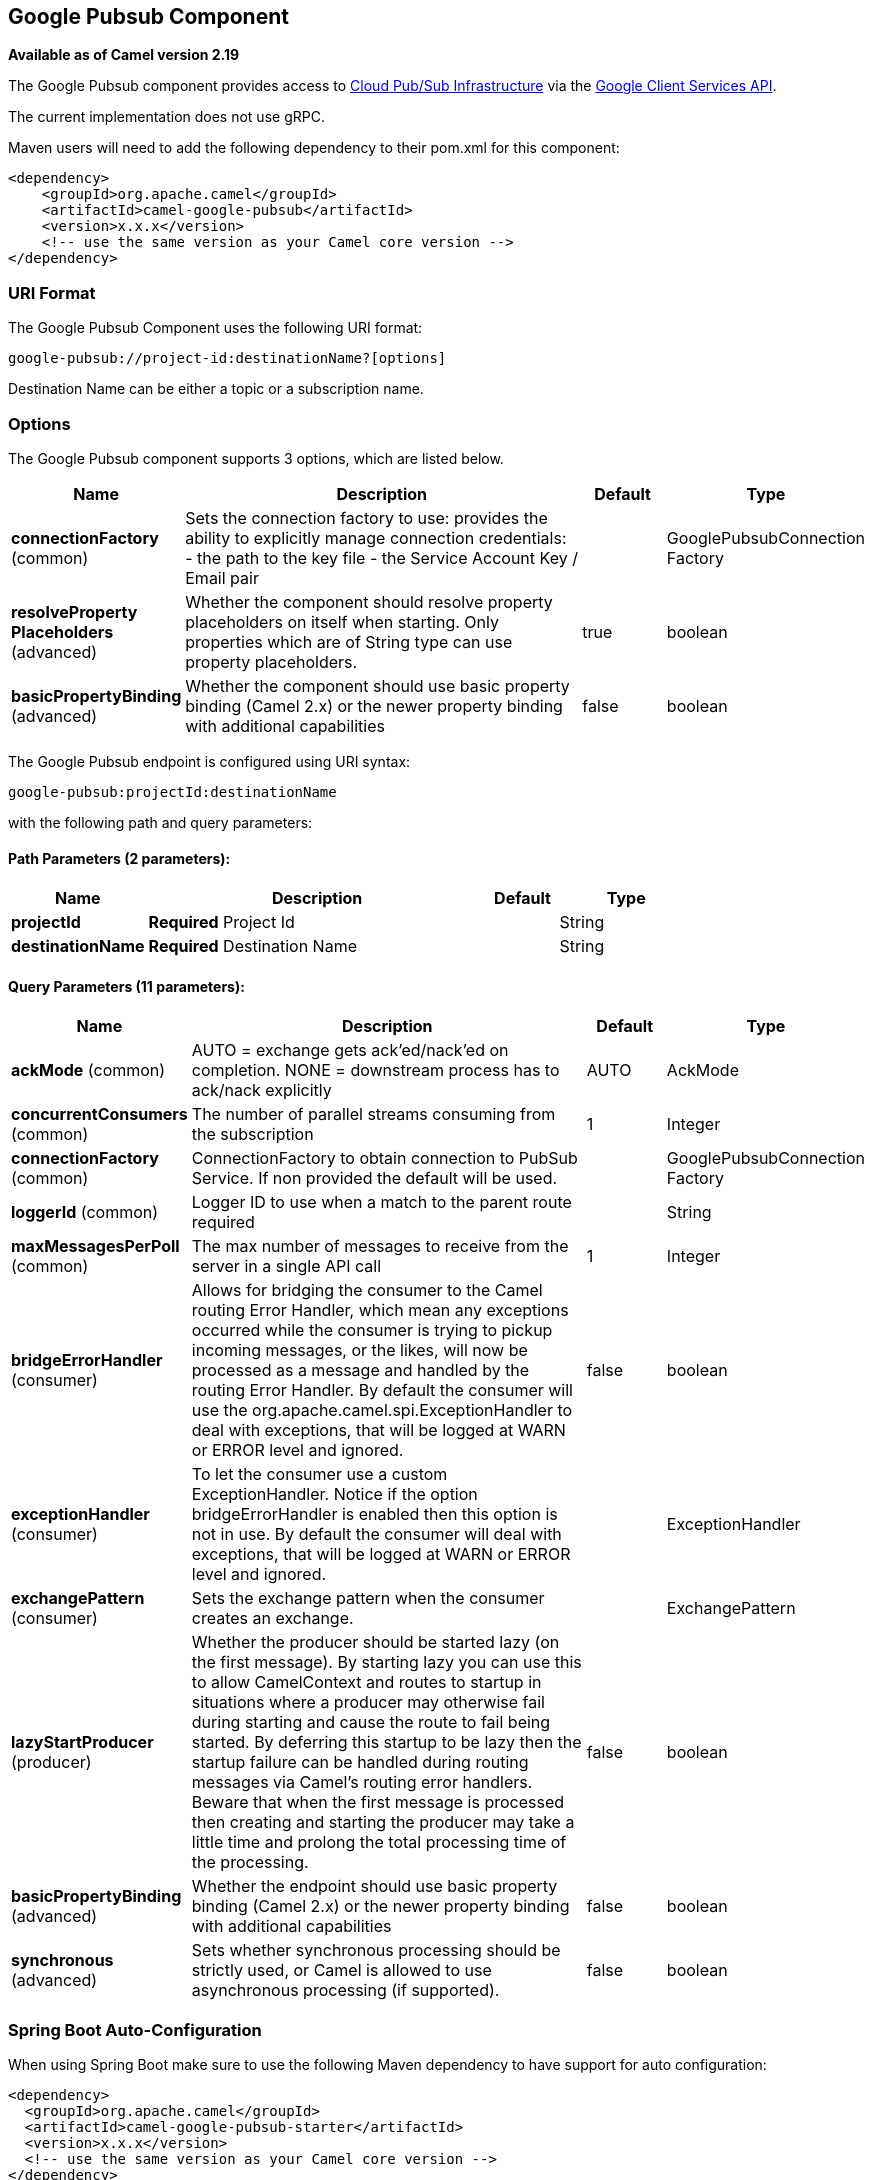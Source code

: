 [[google-pubsub-component]]
== Google Pubsub Component

*Available as of Camel version 2.19*

The Google Pubsub component provides access
to https://cloud.google.com/pubsub/[Cloud Pub/Sub Infrastructure] via
the https://cloud.google.com/apis/docs/client-libraries-explained[Google Client Services API].

The current implementation does not use gRPC.

Maven users will need to add the following dependency to their pom.xml
for this component:

------------------------------------------------------
<dependency>
    <groupId>org.apache.camel</groupId>
    <artifactId>camel-google-pubsub</artifactId>
    <version>x.x.x</version>
    <!-- use the same version as your Camel core version -->
</dependency>

------------------------------------------------------

=== URI Format

The Google Pubsub Component uses the following URI format:

----
google-pubsub://project-id:destinationName?[options]
----

Destination Name can be either a topic or a subscription name.

=== Options

// component options: START
The Google Pubsub component supports 3 options, which are listed below.



[width="100%",cols="2,5,^1,2",options="header"]
|===
| Name | Description | Default | Type
| *connectionFactory* (common) | Sets the connection factory to use: provides the ability to explicitly manage connection credentials: - the path to the key file - the Service Account Key / Email pair |  | GooglePubsubConnection Factory
| *resolveProperty Placeholders* (advanced) | Whether the component should resolve property placeholders on itself when starting. Only properties which are of String type can use property placeholders. | true | boolean
| *basicPropertyBinding* (advanced) | Whether the component should use basic property binding (Camel 2.x) or the newer property binding with additional capabilities | false | boolean
|===
// component options: END

// endpoint options: START
The Google Pubsub endpoint is configured using URI syntax:

----
google-pubsub:projectId:destinationName
----

with the following path and query parameters:

==== Path Parameters (2 parameters):


[width="100%",cols="2,5,^1,2",options="header"]
|===
| Name | Description | Default | Type
| *projectId* | *Required* Project Id |  | String
| *destinationName* | *Required* Destination Name |  | String
|===


==== Query Parameters (11 parameters):


[width="100%",cols="2,5,^1,2",options="header"]
|===
| Name | Description | Default | Type
| *ackMode* (common) | AUTO = exchange gets ack'ed/nack'ed on completion. NONE = downstream process has to ack/nack explicitly | AUTO | AckMode
| *concurrentConsumers* (common) | The number of parallel streams consuming from the subscription | 1 | Integer
| *connectionFactory* (common) | ConnectionFactory to obtain connection to PubSub Service. If non provided the default will be used. |  | GooglePubsubConnection Factory
| *loggerId* (common) | Logger ID to use when a match to the parent route required |  | String
| *maxMessagesPerPoll* (common) | The max number of messages to receive from the server in a single API call | 1 | Integer
| *bridgeErrorHandler* (consumer) | Allows for bridging the consumer to the Camel routing Error Handler, which mean any exceptions occurred while the consumer is trying to pickup incoming messages, or the likes, will now be processed as a message and handled by the routing Error Handler. By default the consumer will use the org.apache.camel.spi.ExceptionHandler to deal with exceptions, that will be logged at WARN or ERROR level and ignored. | false | boolean
| *exceptionHandler* (consumer) | To let the consumer use a custom ExceptionHandler. Notice if the option bridgeErrorHandler is enabled then this option is not in use. By default the consumer will deal with exceptions, that will be logged at WARN or ERROR level and ignored. |  | ExceptionHandler
| *exchangePattern* (consumer) | Sets the exchange pattern when the consumer creates an exchange. |  | ExchangePattern
| *lazyStartProducer* (producer) | Whether the producer should be started lazy (on the first message). By starting lazy you can use this to allow CamelContext and routes to startup in situations where a producer may otherwise fail during starting and cause the route to fail being started. By deferring this startup to be lazy then the startup failure can be handled during routing messages via Camel's routing error handlers. Beware that when the first message is processed then creating and starting the producer may take a little time and prolong the total processing time of the processing. | false | boolean
| *basicPropertyBinding* (advanced) | Whether the endpoint should use basic property binding (Camel 2.x) or the newer property binding with additional capabilities | false | boolean
| *synchronous* (advanced) | Sets whether synchronous processing should be strictly used, or Camel is allowed to use asynchronous processing (if supported). | false | boolean
|===
// endpoint options: END
// spring-boot-auto-configure options: START
=== Spring Boot Auto-Configuration

When using Spring Boot make sure to use the following Maven dependency to have support for auto configuration:

[source,xml]
----
<dependency>
  <groupId>org.apache.camel</groupId>
  <artifactId>camel-google-pubsub-starter</artifactId>
  <version>x.x.x</version>
  <!-- use the same version as your Camel core version -->
</dependency>
----


The component supports 7 options, which are listed below.



[width="100%",cols="2,5,^1,2",options="header"]
|===
| Name | Description | Default | Type
| *camel.component.google-pubsub.basic-property-binding* | Whether the component should use basic property binding (Camel 2.x) or the newer property binding with additional capabilities | false | Boolean
| *camel.component.google-pubsub.connection-factory.credentials-file-location* |  |  | String
| *camel.component.google-pubsub.connection-factory.service-account* |  |  | String
| *camel.component.google-pubsub.connection-factory.service-account-key* |  |  | String
| *camel.component.google-pubsub.connection-factory.service-u-r-l* |  |  | String
| *camel.component.google-pubsub.enabled* | Enable google-pubsub component | true | Boolean
| *camel.component.google-pubsub.resolve-property-placeholders* | Whether the component should resolve property placeholders on itself when starting. Only properties which are of String type can use property placeholders. | true | Boolean
|===
// spring-boot-auto-configure options: END


=== Producer Endpoints

Producer endpoints can accept and deliver to PubSub individual and grouped
exchanges alike. Grouped exchanges have `Exchange.GROUPED_EXCHANGE` property set.

Google PubSub expects the payload to be byte[] array, Producer endpoints will send:

* String body as byte[] encoded as UTF-8
* byte[] body as is
* Everything else will be serialised into byte[] array

A Map set as message header `GooglePubsubConstants.ATTRIBUTES` will be sent as PubSub attributes.
Once exchange has been delivered to PubSub the PubSub Message ID will be assigned to
the header `GooglePubsubConstants.MESSAGE_ID`.

=== Consumer Endpoints
Google PubSub will redeliver the message if it has not been acknowledged within the time period set
as a configuration option on the subscription.

The component will acknowledge the message once exchange processing has been completed.

If the route throws an exception, the exchange is marked as failed and the component will NACK the message -
it will be redelivered immediately.

To ack/nack the message the component uses Acknowledgement ID stored as header `GooglePubsubConstants.ACK_ID`.
If the header is removed or tampered with, the ack will fail and the message will be redelivered
again after the ack deadline.

=== Message Headers
Headers set by the consumer endpoints:

* GooglePubsubConstants.MESSAGE_ID
* GooglePubsubConstants.ATTRIBUTES
* GooglePubsubConstants.PUBLISH_TIME
* GooglePubsubConstants.ACK_ID

=== Message Body

The consumer endpoint returns the content of the message as byte[] - exactly as the underlying system sends it.
It is up for the route to convert/unmarshall the contents.

=== Authentication Configuration

Google Pubsub component authentication is targeted for use with the GCP Service Accounts.
For more information please refer to https://cloud.google.com/docs/authentication[Google Cloud Platform Auth Guide]

Google security credentials can be set explicitly via one of the two options:

* Service Account Email and Service Account Key (PEM format)
* GCP credentials file location

If both are set, the Service Account Email/Key will take precedence.

Or implicitly, where the connection factory falls back on
https://developers.google.com/identity/protocols/application-default-credentials#howtheywork[Application Default Credentials].

*OBS!* The location of the default credentials file is configurable - via GOOGLE_APPLICATION_CREDENTIALS environment variable.

Service Account Email and Service Account Key can be found in the GCP JSON credentials file as client_email and private_key respectively.

=== Rollback and Redelivery

The rollback for Google PubSub relies on the idea of the Acknowledgement Deadline - the time period where Google PubSub expects to receive the acknowledgement.
If the acknowledgement has not been received, the message is redelivered.

Google provides an API to extend the deadline for a message.

More information in https://cloud.google.com/pubsub/docs/subscriber#ack_deadline[Google PubSub Documentation]

So, rollback is effectively a deadline extension API call with zero value - i.e. deadline is reached now and message can
be redelivered to the next consumer.

It is possible to delay the message redelivery by setting the acknowledgement deadline explicitly for the rollback by
setting the message header `GooglePubsubConstants.ACK_DEADLINE` to the value in seconds.
